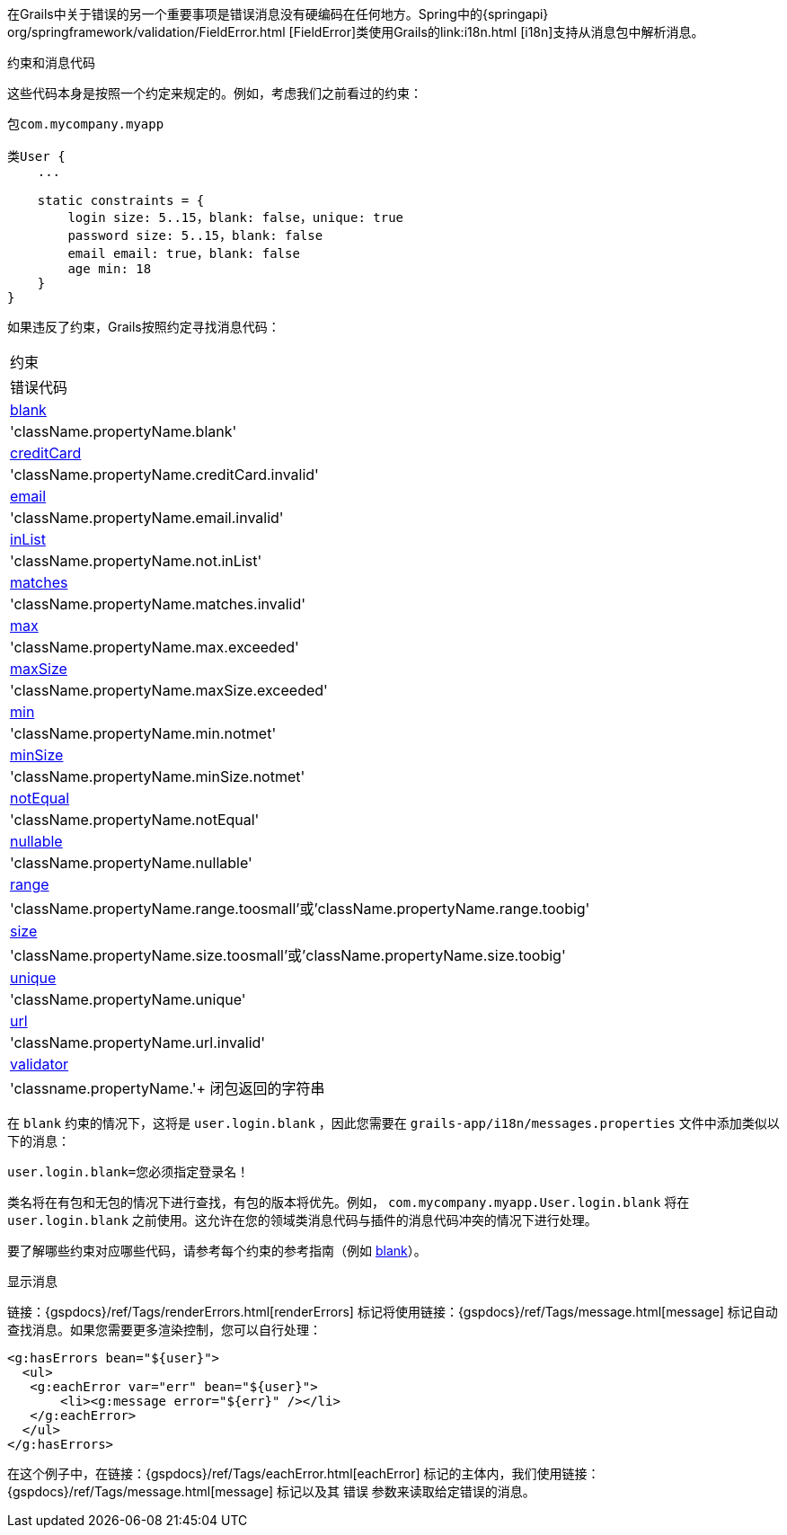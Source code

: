 在Grails中关于错误的另一个重要事项是错误消息没有硬编码在任何地方。Spring中的{springapi} org/springframework/validation/FieldError.html [FieldError]类使用Grails的link:i18n.html [i18n]支持从消息包中解析消息。

约束和消息代码

这些代码本身是按照一个约定来规定的。例如，考虑我们之前看过的约束：

[source，groovy]
----
包com.mycompany.myapp

类User {
    ...
    
    static constraints = {
        login size: 5..15，blank: false，unique: true
        password size: 5..15，blank: false
        email email: true，blank: false
        age min: 18
    }
}
----

如果违反了约束，Grails按照约定寻找消息代码：

[cols=2*，选项="header"]
|===
|约束
|错误代码

|link:../ref/Constraints/blank.html[blank]
|'className.propertyName.blank'

|link:../ref/Constraints/creditCard.html[creditCard]
|'className.propertyName.creditCard.invalid'

|link:../ref/Constraints/email.html[email]
|'className.propertyName.email.invalid'

|link:../ref/Constraints/inList.html[inList]
|'className.propertyName.not.inList'

|link:../ref/Constraints/matches.html[matches]
|'className.propertyName.matches.invalid'

|link:../ref/Constraints/max.html[max]
|'className.propertyName.max.exceeded'

|link:../ref/Constraints/maxSize.html[maxSize]
|'className.propertyName.maxSize.exceeded'

|link:../ref/Constraints/min.html[min]
|'className.propertyName.min.notmet'

|link:../ref/Constraints/minSize.html[minSize]
|'className.propertyName.minSize.notmet'

|link:../ref/Constraints/notEqual.html[notEqual]
|'className.propertyName.notEqual'

|link:../ref/Constraints/nullable.html[nullable]
|'className.propertyName.nullable'

|link:../ref/Constraints/range.html[range]
|'className.propertyName.range.toosmall'或'className.propertyName.range.toobig'

|link:../ref/Constraints/size.html[size]
|'className.propertyName.size.toosmall'或'className.propertyName.size.toobig'

|link:../ref/Constraints/unique.html[unique]
|'className.propertyName.unique'

|link:../ref/Constraints/url.html[url]
|'className.propertyName.url.invalid'

|link:../ref/Constraints/validator.html[validator]
|'classname.propertyName.'+ 闭包返回的字符串

|===
在 `blank` 约束的情况下，这将是 `user.login.blank` ，因此您需要在 `grails-app/i18n/messages.properties` 文件中添加类似以下的消息：

[source，groovy]
----
user.login.blank=您必须指定登录名！
----

类名将在有包和无包的情况下进行查找，有包的版本将优先。例如， `com.mycompany.myapp.User.login.blank` 将在 `user.login.blank` 之前使用。这允许在您的领域类消息代码与插件的消息代码冲突的情况下进行处理。

要了解哪些约束对应哪些代码，请参考每个约束的参考指南（例如 link:../ref/Constraints/blank.html[blank]）。

显示消息

链接：{gspdocs}/ref/Tags/renderErrors.html[renderErrors] 标记将使用链接：{gspdocs}/ref/Tags/message.html[message] 标记自动查找消息。如果您需要更多渲染控制，您可以自行处理：

[source，xml]
----
<g:hasErrors bean="${user}">
  <ul>
   <g:eachError var="err" bean="${user}">
       <li><g:message error="${err}" /></li>
   </g:eachError>
  </ul>
</g:hasErrors>
----

在这个例子中，在链接：{gspdocs}/ref/Tags/eachError.html[eachError] 标记的主体内，我们使用链接：{gspdocs}/ref/Tags/message.html[message] 标记以及其 `错误` 参数来读取给定错误的消息。